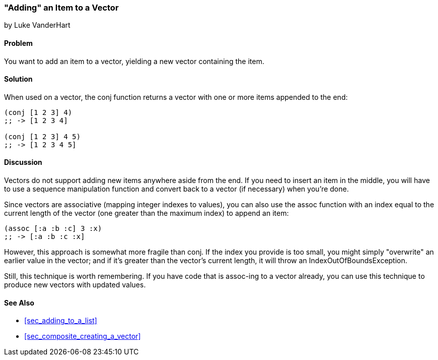[[sec_adding_to_a_vector]]
=== "Adding" an Item to a Vector
[role="byline"]
by Luke VanderHart

==== Problem

You want to add an item to a vector, yielding a new vector containing
the item.(((vectors, adding items to)))

==== Solution

When used on a vector, the +conj+ function returns a vector with one
or more items appended to the end:

[source,clojure]
----
(conj [1 2 3] 4)
;; -> [1 2 3 4]

(conj [1 2 3] 4 5)
;; -> [1 2 3 4 5]
----

==== Discussion

Vectors do not support adding new items anywhere aside from the end. If you need to insert 
an item in the middle, you will have to use a sequence manipulation function and convert back
to a vector (if necessary) when you're done.

Since vectors are associative (mapping integer indexes to values), you(((functions, assoc)))
can also use the +assoc+ function with an index equal to the current length of the vector 
(one greater than the maximum index) to append an item:

[source,clojure]
----
(assoc [:a :b :c] 3 :x)
;; -> [:a :b :c :x]
----

However, this approach is somewhat more fragile than +conj+. If the
index you provide is too small, you might simply "overwrite" an
earlier value in the vector; and if it's greater than the vector's 
current length, it will throw an +IndexOutOfBoundsException+.

Still, this technique is worth remembering. If you have code that is
+assoc+-ing to a vector already, you can use this technique to produce
new vectors with updated values.(((range="endofrange", startref="ix_Fconj")))

==== See Also

* <<sec_adding_to_a_list>>
* <<sec_composite_creating_a_vector>>
